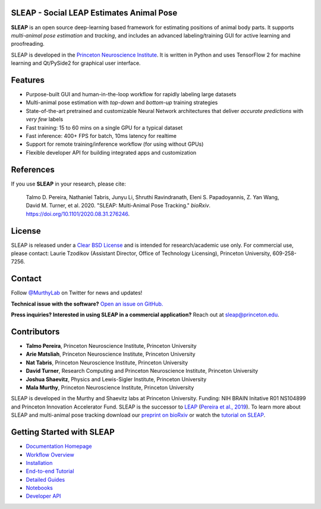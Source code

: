 |CI| |Coverage| |Documentation| |Downloads| |Stable version| |Latest version|

.. |CI| image:: 
   https://github.com/murthylab/sleap/workflows/CI/badge.svg?event=push&branch=develop
   :target: https://github.com/murthylab/sleap/actions?query=workflow:CI
   :alt: Continuous integration status

.. |Coverage| image::
   https://codecov.io/gh/murthylab/sleap/branch/tf23/graph/badge.svg?token=YWQYBN6820
   :target: https://codecov.io/gh/murthylab/sleap
   :alt: Coverage

.. |Documentation| image:: 
   https://img.shields.io/github/workflow/status/murthylab/sleap/Build%20website?label=Documentation
   :target: https://sleap.ai
   :alt: Documentation
  
.. |Downloads| image::
   https://static.pepy.tech/personalized-badge/sleap?period=total&units=international_system&left_color=grey&right_color=brightgreen&left_text=Downloads
   :target: https://pepy.tech/project/sleap
   :alt: Downloads

.. |Stable version| image:: https://img.shields.io/github/v/release/murthylab/sleap?label=stable
   :target: https://GitHub.com/murthylab/sleap/releases/
   :alt: Stable version

.. |Latest version| image:: https://img.shields.io/github/v/release/murthylab/sleap?include_prereleases&label=latest
   :target: https://GitHub.com/murthylab/sleap/releases/
   :alt: Latest version


.. start-inclusion-marker-do-not-remove


**SLEAP** - Social LEAP Estimates Animal Pose
---------------------------------------------

.. image:: https://sleap.ai/docs/_static/sleap_movie.gif
    :width: 600px

**SLEAP** is an open source deep-learning based framework for estimating positions of animal body parts. It supports *multi-animal pose estimation* and *tracking*, and includes an advanced labeling/training GUI for active learning and proofreading.

SLEAP is developed in the `Princeton Neuroscience Institute <pni.princeton.edu>`_. It is written in Python and uses TensorFlow 2 for machine learning and Qt/PySide2 for graphical user interface.


Features
------------

* Purpose-built GUI and human-in-the-loop workflow for rapidly labeling large datasets
* Multi-animal pose estimation with *top-down* and *bottom-up* training strategies
* State-of-the-art pretrained and customizable Neural Network architectures that deliver *accurate predictions* with *very few* labels
* Fast training: 15 to 60 mins on a single GPU for a typical dataset
* Fast inference: 400+ FPS for batch, 10ms latency for realtime
* Support for remote training/inference workflow (for using without GPUs)
* Flexible developer API for building integrated apps and customization


References
----------
If you use **SLEAP** in your research, please cite:

    Talmo D. Pereira, Nathaniel Tabris, Junyu Li, Shruthi Ravindranath, Eleni S. Papadoyannis, Z. Yan Wang, David M. Turner, et al. 2020. "SLEAP: Multi-Animal Pose Tracking." *bioRxiv*. https://doi.org/10.1101/2020.08.31.276246.

License
-------
SLEAP is released under a `Clear BSD License <https://raw.githubusercontent.com/murthylab/sleap/master/LICENSE>`_ and is intended for research/academic use only. For commercial use, please contact: Laurie Tzodikov (Assistant Director, Office of Technology Licensing), Princeton University, 609-258-7256.

Contact
-------

Follow `@MurthyLab <https://twitter.com/MurthyLab>`_ on Twitter for news and updates!

**Technical issue with the software?** `Open an issue on GitHub. <https://github.com/murthylab/sleap/issues>`_

**Press inquiries? Interested in using SLEAP in a commercial application?** Reach out at `sleap@princeton.edu`_.

.. _sleap@princeton.edu: sleap@princeton.edu


.. _Contributors:

Contributors
------------

* **Talmo Pereira**, Princeton Neuroscience Institute, Princeton University
* **Arie Matsliah**, Princeton Neuroscience Institute, Princeton University
* **Nat Tabris**, Princeton Neuroscience Institute, Princeton University
* **David Turner**, Research Computing and Princeton Neuroscience Institute, Princeton University
* **Joshua Shaevitz**, Physics and Lewis-Sigler Institute, Princeton University
* **Mala Murthy**, Princeton Neuroscience Institute, Princeton University

SLEAP is developed in the Murthy and Shaevitz labs at Princeton University. Funding: NIH BRAIN Initative R01 NS104899 and Princeton Innovation Accelerator Fund.
SLEAP is the successor to `LEAP <https://github.com/talmo/leap>`_ (`Pereira et al., 2019 <https://www.nature.com/articles/s41592-018-0234-5>`_).
To learn more about SLEAP and multi-animal pose tracking download our `preprint on bioRxiv <https://doi.org/10.1101/2020.08.31.276246>`_ or watch the `tutorial on SLEAP <https://cbmm.mit.edu/video/decoding-animal-behavior-through-pose-tracking>`_.

.. end-inclusion-marker-do-not-remove

Getting Started with SLEAP
----------------------------
* `Documentation Homepage <https://sleap.ai>`_
* `Workflow Overview <https://sleap.ai/overview.html>`_
* `Installation <https://sleap.ai/installation.html>`_
* `End-to-end Tutorial <https://sleap.ai/tutorials/tutorial.html>`_
* `Detailed Guides <https://sleap.ai/guides/index.html>`_
* `Notebooks <https://sleap.ai/notebooks/index.html>`_
* `Developer API <https://sleap.ai/api.html>`_

